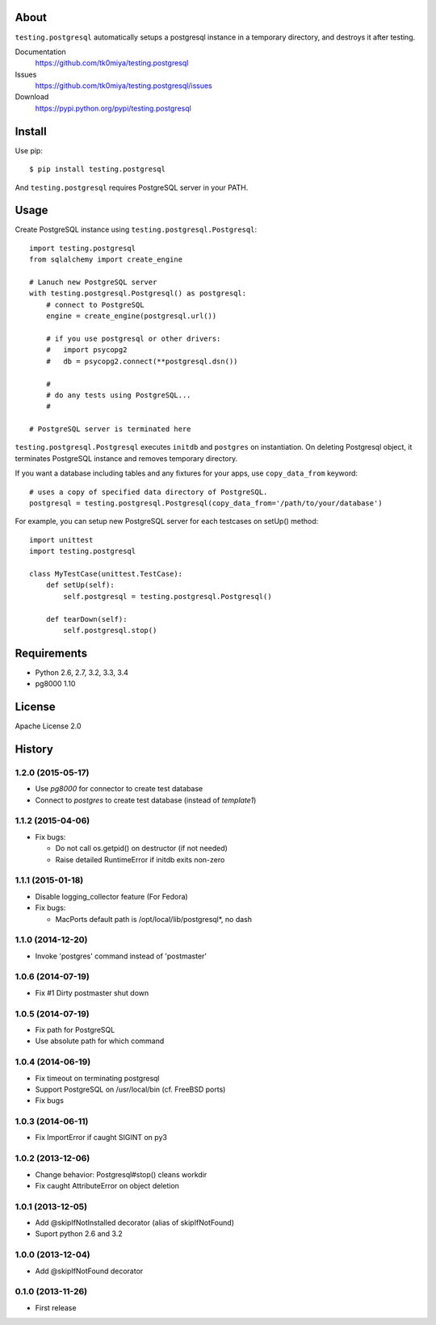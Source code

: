 About
=====
``testing.postgresql`` automatically setups a postgresql instance in a temporary directory, and destroys it after testing.

.. image:: https://travis-ci.org/tk0miya/testing.postgresql.svg?branch=master
   :target: https://travis-ci.org/tk0miya/testing.postgresql

.. image:: https://coveralls.io/repos/tk0miya/testing.postgresql/badge.png?branch=master
   :target: https://coveralls.io/r/tk0miya/testing.postgresql?branch=master

.. image:: https://codeclimate.com/github/tk0miya/testing.postgresql/badges/gpa.svg
   :target: https://codeclimate.com/github/tk0miya/testing.postgresql


Documentation
  https://github.com/tk0miya/testing.postgresql
Issues
  https://github.com/tk0miya/testing.postgresql/issues
Download
  https://pypi.python.org/pypi/testing.postgresql

Install
=======
Use pip::

   $ pip install testing.postgresql

And ``testing.postgresql`` requires PostgreSQL server in your PATH.


Usage
=====
Create PostgreSQL instance using ``testing.postgresql.Postgresql``::

  import testing.postgresql
  from sqlalchemy import create_engine

  # Lanuch new PostgreSQL server
  with testing.postgresql.Postgresql() as postgresql:
      # connect to PostgreSQL
      engine = create_engine(postgresql.url())

      # if you use postgresql or other drivers:
      #   import psycopg2
      #   db = psycopg2.connect(**postgresql.dsn())

      #
      # do any tests using PostgreSQL...
      #

  # PostgreSQL server is terminated here


``testing.postgresql.Postgresql`` executes ``initdb`` and ``postgres`` on instantiation.
On deleting Postgresql object, it terminates PostgreSQL instance and removes temporary directory.

If you want a database including tables and any fixtures for your apps,
use ``copy_data_from`` keyword::

  # uses a copy of specified data directory of PostgreSQL.
  postgresql = testing.postgresql.Postgresql(copy_data_from='/path/to/your/database')


For example, you can setup new PostgreSQL server for each testcases on setUp() method::

  import unittest
  import testing.postgresql

  class MyTestCase(unittest.TestCase):
      def setUp(self):
          self.postgresql = testing.postgresql.Postgresql()

      def tearDown(self):
          self.postgresql.stop()


Requirements
============
* Python 2.6, 2.7, 3.2, 3.3, 3.4
* pg8000 1.10

License
=======
Apache License 2.0


History
=======

1.2.0 (2015-05-17)
-------------------
* Use `pg8000` for connector to create test database
* Connect to `postgres` to create test database (instead of `template1`)

1.1.2 (2015-04-06)
-------------------
* Fix bugs:

  - Do not call os.getpid() on destructor (if not needed)
  - Raise detailed RuntimeError if initdb exits non-zero

1.1.1 (2015-01-18)
-------------------
* Disable logging_collector feature (For Fedora)
* Fix bugs:

  - MacPorts default path is /opt/local/lib/postgresql*, no dash

1.1.0 (2014-12-20)
-------------------
* Invoke 'postgres' command instead of 'postmaster'

1.0.6 (2014-07-19)
-------------------
* Fix #1 Dirty postmaster shut down

1.0.5 (2014-07-19)
-------------------
* Fix path for PostgreSQL
* Use absolute path for which command

1.0.4 (2014-06-19)
-------------------
* Fix timeout on terminating postgresql
* Support PostgreSQL on /usr/local/bin (cf. FreeBSD ports)
* Fix bugs

1.0.3 (2014-06-11)
-------------------
* Fix ImportError if caught SIGINT on py3

1.0.2 (2013-12-06)
-------------------
* Change behavior: Postgresql#stop() cleans workdir
* Fix caught AttributeError on object deletion

1.0.1 (2013-12-05)
-------------------
* Add @skipIfNotInstalled decorator (alias of skipIfNotFound)
* Suport python 2.6 and 3.2

1.0.0 (2013-12-04)
-------------------
* Add @skipIfNotFound decorator

0.1.0 (2013-11-26)
-------------------
* First release
